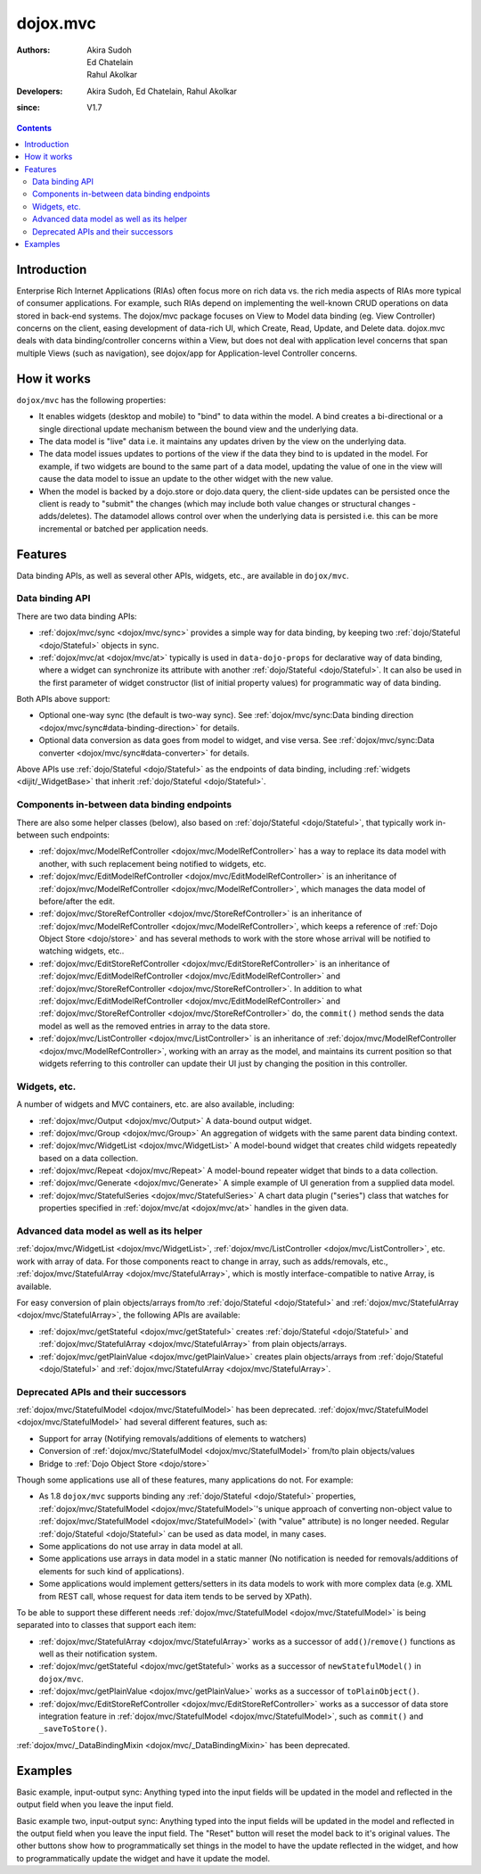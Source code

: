 .. _dojox/mvc:

=========
dojox.mvc
=========

:Authors: Akira Sudoh, Ed Chatelain, Rahul Akolkar
:Developers: Akira Sudoh, Ed Chatelain, Rahul Akolkar
:since: V1.7

.. contents ::
    :depth: 2

Introduction
============

Enterprise Rich Internet Applications (RIAs) often focus more on rich data vs. the rich media aspects of RIAs more typical of consumer applications. For example, such RIAs depend on implementing the well-known CRUD operations on data stored in back-end systems. The dojox/mvc package focuses on View to Model data binding (eg. View Controller) concerns on the client, easing development of data-rich UI, which Create, Read, Update, and Delete data. dojox.mvc deals with data binding/controller concerns within a View, but does not deal with application level concerns that span multiple Views (such as navigation), see dojox/app for Application-level Controller concerns.

How it works
============

``dojox/mvc`` has the following properties:

* It enables widgets (desktop and mobile) to "bind" to data within the model. A bind creates a bi-directional or a single directional update mechanism between the bound view and the underlying data.

* The data model is "live" data i.e. it maintains any updates driven by the view on the underlying data.

* The data model issues updates to portions of the view if the data they bind to is updated in the model. For example, if two widgets are bound to the same part of a data model, updating the value of one in the view will cause the data model to issue an update to the other widget with the new value.

* When the model is backed by a dojo.store or dojo.data query, the client-side updates can be persisted once the client is ready to "submit" the changes (which may include both value changes or structural changes - adds/deletes). The datamodel allows control over when the underlying data is persisted i.e. this can be more incremental or batched per application needs. 

Features
========

Data binding APIs, as well as several other APIs, widgets, etc., are available in ``dojox/mvc``.

Data binding API
----------------

There are two data binding APIs:

* :ref:`dojox/mvc/sync <dojox/mvc/sync>` provides a simple way for data binding, by keeping two :ref:`dojo/Stateful <dojo/Stateful>` objects in sync.
* :ref:`dojox/mvc/at <dojox/mvc/at>` typically is used in ``data-dojo-props`` for declarative way of data binding, where a widget can synchronize its attribute with another :ref:`dojo/Stateful <dojo/Stateful>`. It can also be used in the first parameter of widget constructor (list of initial property values) for programmatic way of data binding.

Both APIs above support:

* Optional one-way sync (the default is two-way sync). See :ref:`dojox/mvc/sync:Data binding direction <dojox/mvc/sync#data-binding-direction>` for details.
* Optional data conversion as data goes from model to widget, and vise versa. See :ref:`dojox/mvc/sync:Data converter <dojox/mvc/sync#data-converter>` for details.

Above APIs use :ref:`dojo/Stateful <dojo/Stateful>` as the endpoints of data binding, including :ref:`widgets <dijit/_WidgetBase>` that inherit :ref:`dojo/Stateful <dojo/Stateful>`.

Components in-between data binding endpoints
--------------------------------------------

There are also some helper classes (below), also based on :ref:`dojo/Stateful <dojo/Stateful>`, that typically work in-between such endpoints:

* :ref:`dojox/mvc/ModelRefController <dojox/mvc/ModelRefController>` has a way to replace its data model with another, with such replacement being notified to widgets, etc.
* :ref:`dojox/mvc/EditModelRefController <dojox/mvc/EditModelRefController>` is an inheritance of :ref:`dojox/mvc/ModelRefController <dojox/mvc/ModelRefController>`, which manages the data model of before/after the edit.
* :ref:`dojox/mvc/StoreRefController <dojox/mvc/StoreRefController>` is an inheritance of :ref:`dojox/mvc/ModelRefController <dojox/mvc/ModelRefController>`, which keeps a reference of :ref:`Dojo Object Store <dojo/store>` and has several methods to work with the store whose arrival will be notified to watching widgets, etc..
* :ref:`dojox/mvc/EditStoreRefController <dojox/mvc/EditStoreRefController>` is an inheritance of :ref:`dojox/mvc/EditModelRefController <dojox/mvc/EditModelRefController>` and :ref:`dojox/mvc/StoreRefController <dojox/mvc/StoreRefController>`. In addition to what :ref:`dojox/mvc/EditModelRefController <dojox/mvc/EditModelRefController>` and :ref:`dojox/mvc/StoreRefController <dojox/mvc/StoreRefController>` do, the ``commit()`` method sends the data model as well as the removed entries in array to the data store.
* :ref:`dojox/mvc/ListController <dojox/mvc/ListController>` is an inheritance of :ref:`dojox/mvc/ModelRefController <dojox/mvc/ModelRefController>`, working with an array as the model, and maintains its current position so that widgets referring to this controller can update their UI just by changing the position in this controller.

Widgets, etc.
-------------

A number of widgets and MVC containers, etc. are also available, including:

* :ref:`dojox/mvc/Output <dojox/mvc/Output>` A data-bound output widget.
* :ref:`dojox/mvc/Group <dojox/mvc/Group>` An aggregation of widgets with the same parent data binding context.
* :ref:`dojox/mvc/WidgetList <dojox/mvc/WidgetList>` A model-bound widget that creates child widgets repeatedly based on a data collection.
* :ref:`dojox/mvc/Repeat <dojox/mvc/Repeat>` A model-bound repeater widget that binds to a data collection.
* :ref:`dojox/mvc/Generate <dojox/mvc/Generate>` A simple example of UI generation from a supplied data model.
* :ref:`dojox/mvc/StatefulSeries <dojox/mvc/StatefulSeries>` A chart data plugin ("series") class that watches for properties specified in :ref:`dojox/mvc/at <dojox/mvc/at>` handles in the given data.

Advanced data model as well as its helper
-----------------------------------------

:ref:`dojox/mvc/WidgetList <dojox/mvc/WidgetList>`, :ref:`dojox/mvc/ListController <dojox/mvc/ListController>`, etc. work with array of data. For those components react to change in array, such as adds/removals, etc., :ref:`dojox/mvc/StatefulArray <dojox/mvc/StatefulArray>`, which is mostly interface-compatible to native Array, is available.

For easy conversion of plain objects/arrays from/to :ref:`dojo/Stateful <dojo/Stateful>` and :ref:`dojox/mvc/StatefulArray <dojox/mvc/StatefulArray>`, the following APIs are available:

* :ref:`dojox/mvc/getStateful <dojox/mvc/getStateful>` creates :ref:`dojo/Stateful <dojo/Stateful>` and :ref:`dojox/mvc/StatefulArray <dojox/mvc/StatefulArray>` from plain objects/arrays.
* :ref:`dojox/mvc/getPlainValue <dojox/mvc/getPlainValue>` creates plain objects/arrays from :ref:`dojo/Stateful <dojo/Stateful>` and :ref:`dojox/mvc/StatefulArray <dojox/mvc/StatefulArray>`.

Deprecated APIs and their successors
------------------------------------

:ref:`dojox/mvc/StatefulModel <dojox/mvc/StatefulModel>` has been deprecated. :ref:`dojox/mvc/StatefulModel <dojox/mvc/StatefulModel>` had several different features, such as:

* Support for array (Notifying removals/additions of elements to watchers)
* Conversion of :ref:`dojox/mvc/StatefulModel <dojox/mvc/StatefulModel>` from/to plain objects/values
* Bridge to :ref:`Dojo Object Store <dojo/store>`

Though some applications use all of these features, many applications do not. For example:

* As 1.8 ``dojox/mvc`` supports binding any :ref:`dojo/Stateful <dojo/Stateful>` properties, :ref:`dojox/mvc/StatefulModel <dojox/mvc/StatefulModel>`'s unique approach of converting non-object value to :ref:`dojox/mvc/StatefulModel <dojox/mvc/StatefulModel>` (with "value" attribute) is no longer needed. Regular :ref:`dojo/Stateful <dojo/Stateful>` can be used as data model, in many cases.
* Some applications do not use array in data model at all.
* Some applications use arrays in data model in a static manner (No notification is needed for removals/additions of elements for such kind of applications).
* Some applications would implement getters/setters in its data models to work with more complex data (e.g. XML from REST call, whose request for data item tends to be served by XPath).

To be able to support these different needs :ref:`dojox/mvc/StatefulModel <dojox/mvc/StatefulModel>` is being separated into to classes that support each item:

* :ref:`dojox/mvc/StatefulArray <dojox/mvc/StatefulArray>` works as a successor of ``add()``/``remove()`` functions as well as their notification system.
* :ref:`dojox/mvc/getStateful <dojox/mvc/getStateful>` works as a successor of ``newStatefulModel()`` in ``dojox/mvc``.
* :ref:`dojox/mvc/getPlainValue <dojox/mvc/getPlainValue>` works as a successor of ``toPlainObject()``.
* :ref:`dojox/mvc/EditStoreRefController <dojox/mvc/EditStoreRefController>` works as a successor of data store integration feature in :ref:`dojox/mvc/StatefulModel <dojox/mvc/StatefulModel>`, such as ``commit()`` and ``_saveToStore()``.

:ref:`dojox/mvc/_DataBindingMixin <dojox/mvc/_DataBindingMixin>` has been deprecated.

Examples
========

Basic example, input-output sync: Anything typed into the input fields will be updated in the model and reflected in the output field when you leave the input field.

.. code-example::
  :djConfig: parseOnLoad: false, async: true, mvc: {debugBindings: true}
  :toolbar: versions, themes
  :version: 1.8-2.0

  .. js ::

    var model;
    require([
        "dojo/parser",
        "dojo/Stateful",
        "dojo/domReady!"
    ], function(parser, Stateful){
        // For this test we can use a simple dojo/Stateful as our model
        model = new Stateful({First: "John", Last: "Doe", Email: "jdoe@example.com"});
        parser.parse();
    });

  .. css ::

    .row { width: 500px; display: inline-block; margin: 5px; }
    .cell { width: 20%;  display:inline-block; }
    .textcell { width: 30%;  display:inline-block; }   

  .. html ::

    <script type="dojo/require">at: "dojox/mvc/at"</script>
    <div id="wrapper">
        <div id="header">
            <div id="navigation"></div>
            <div id="headerInsert">
              <h1>Input Ouput Sync</h1>
              <h2>Data Binding Example</h2>
            </div>
        </div>
        <div id="main">
            <div id="leftNav"></div>
            <div id="mainContent">
                <div class="row">
                    <label class="cell" for="firstnameInput">First:</label>
                    <input class="cell" id="firstnameInput" data-dojo-type="dijit/form/TextBox" 
                           data-dojo-props="value: at(model, 'First')">
                    <!-- Content in output below will always be in sync with value of textbox above -->
                    (First name is:
                    <span data-dojo-type="dojox/mvc/Output" 
                          data-dojo-props="value: at(model, 'First')"></span>)
                </div>
                <div class="row">
                    <label class="cell" for="lastnameInput">Last:</label>
                    <input class="cell" id="lastnameInput" data-dojo-type="dijit/form/TextBox" 
                           data-dojo-props="value: at(model, 'Last')">
                    (Last name is:
                    <span data-dojo-type="dojox/mvc/Output" 
                          data-dojo-props="value: at(model, 'Last')"></span>)
                </div>
                <div class="row">
                    <label class="cell" for="emailInput">Email:</label>
                    <input class="cell" id="emailInput" data-dojo-type="dijit/form/TextBox" 
                           data-dojo-props="value: at(model, 'Email')">
                    (email is:
                    <span data-dojo-type="dojox/mvc/Output" 
                          data-dojo-props="value: at(model, 'Email')"></span>)
                </div>
            </div>
        </div>
    </div>

Basic example two, input-output sync: Anything typed into the input fields will be updated in the model and reflected in the output field when you leave the input field.  The "Reset" button will reset the model back to it's original values.  The other buttons show how to programmatically set things in the model to have the update reflected in the widget, and how to programmatically update the widget and have it update the model.

.. code-example::
  :djConfig: parseOnLoad: false, async: true, mvc: {debugBindings: true}
  :toolbar: versions, themes
  :version: 1.8-2.0

  .. js ::

    var model;
    require([
        "dojo/parser",
        "dojo/Stateful",
        "dojo/domReady!"
    ], function(parser, Stateful){
        model = new Stateful({First: "John", Last: "Doe", Email: "jdoe@example.com"});
        parser.parse();
    });

  .. css ::

    .row { width: 500px; display: inline-block; margin: 5px; }
    .cell { width: 20%;  display:inline-block; }
    .textcell { width: 30%;  display:inline-block; }   

  .. html ::

    <script type="dojo/require">at: "dojox/mvc/at"</script>
    <div id="main">
        <span id="ctrl" data-dojo-type="dojox/mvc/EditModelRefController" data-dojo-props="sourceModel: model"></span>
        <div class="row">
            <label class="cell" for="firstId">First:</label>
            <input class="textcell" id="firstId" data-dojo-type="dijit/form/TextBox"
                   data-dojo-props="value: at('widget:ctrl', 'First')"></input>
            <!-- Content in output below will always be in sync with value of textbox above -->
            <span data-dojo-type="dojox/mvc/Output"
                  data-dojo-props="value: at('widget:ctrl', 'First')">
                (first name is: ${this.value})
            </span>
        </div>
        <div class="row">
            <label class="cell" for="lastnameInput">Last:</label>
            <input class="textcell" id="lastnameInput" data-dojo-type="dijit/form/TextBox"
                   data-dojo-props="value: at('widget:ctrl', 'Last')"></input>
            <span data-dojo-type="dojox/mvc/Output"
                  data-dojo-props="value: at('widget:ctrl', 'Last')">
                (last name is: ${this.value})
            </span>
        </div>
        <div class="row">
            <label class="cell" for="emailInput">Email:</label>
            <input class="textcell" id="emailInput" data-dojo-type="dijit/form/TextBox"
                   data-dojo-props="value: at('widget:ctrl', 'Email')"></input>
            <span data-dojo-type="dojox/mvc/Output"
                  data-dojo-props="value: at('widget:ctrl', 'Email')">
                (email is: ${this.value})
            </span>
        </div>
        <br/>
        Model:
        <button id="reset" type="button" data-dojo-type="dijit/form/Button" 
                data-dojo-props="onClick: function(){ require('dijit/registry').byId('ctrl').reset(); }">Reset</button>
        <button id="fromModel" type="button" data-dojo-type="dijit/form/Button"
                data-dojo-props="onClick: function(){ require('dijit/registry').byId('ctrl').set('First', 'Updated in Model'); }">Update First from Model</button>
        <button id="fromWidget" type="button" data-dojo-type="dijit/form/Button"
                data-dojo-props="onClick: function(){ require('dijit/registry').byId('firstId').set('value', 'Updated Widget'); }">Update First from Widget</button>
    </div>

